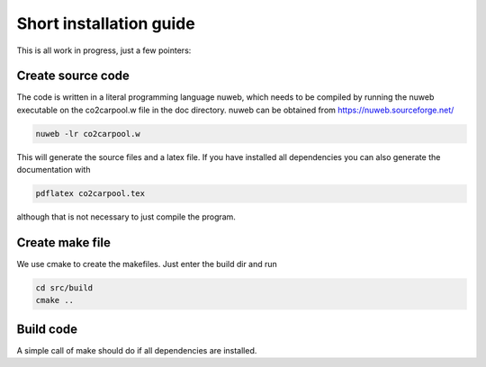 Short installation guide
========================

This is all work in progress, just a few pointers:

Create source code
------------------

The code is written in a literal programming language nuweb, which needs to be compiled by running the nuweb executable on the co2carpool.w file in the doc directory. nuweb can be obtained from https://nuweb.sourceforge.net/

.. code::

   nuweb -lr co2carpool.w

This will generate the source files and a latex file. If you have installed all dependencies you can also generate the documentation with

.. code::

   pdflatex co2carpool.tex

although that is not necessary to just compile the program.

Create make file
----------------

We use cmake to create the makefiles. Just enter the build dir and run

.. code::

   cd src/build
   cmake ..

Build code
----------

A simple call of make should do if all dependencies are installed.



